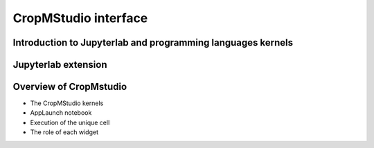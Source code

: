CropMStudio interface
=====================

Introduction to Jupyterlab and programming languages kernels
------------------------------------------------------------


Jupyterlab extension
--------------------


Overview of CropMstudio
-----------------------
- The CropMStudio kernels
- AppLaunch notebook
- Execution of the unique cell
- The role of each widget








